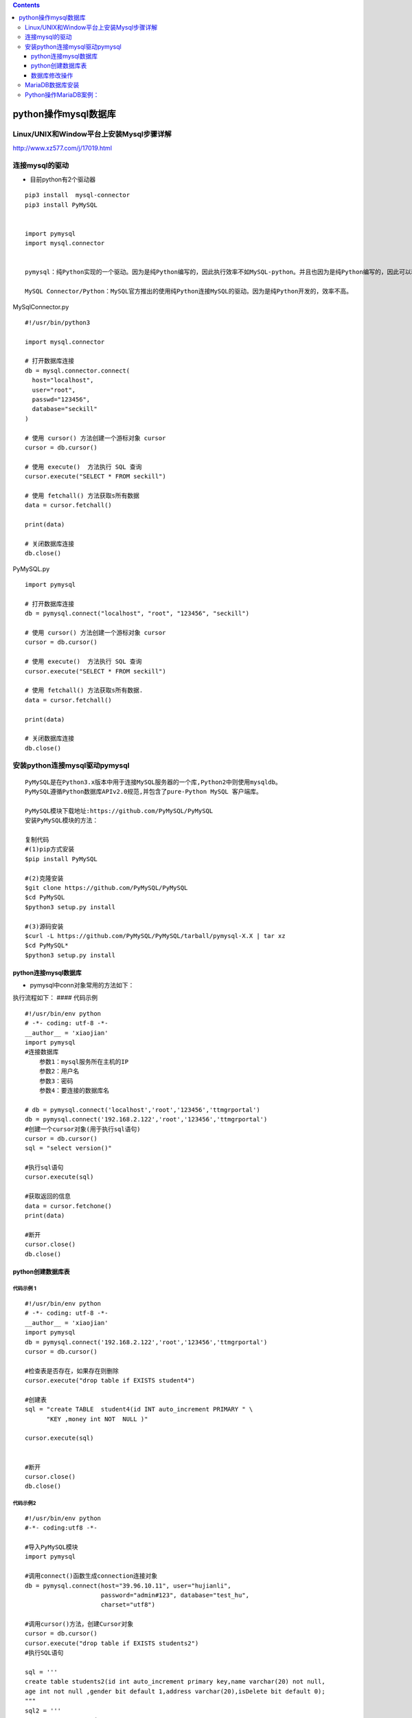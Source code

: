 .. contents::
   :depth: 3
..

python操作mysql数据库
=====================

Linux/UNIX和Window平台上安装Mysql步骤详解
-----------------------------------------

http://www.xz577.com/j/17019.html

连接mysql的驱动
---------------

-  目前python有2个驱动器

::

   pip3 install  mysql-connector
   pip3 install PyMySQL


   import pymysql
   import mysql.connector


   pymysql：纯Python实现的一个驱动。因为是纯Python编写的，因此执行效率不如MySQL-python。并且也因为是纯Python编写的，因此可以和Python代码无缝衔接。

   MySQL Connector/Python：MySQL官方推出的使用纯Python连接MySQL的驱动。因为是纯Python开发的，效率不高。

MySqlConnector.py

::

   #!/usr/bin/python3

   import mysql.connector

   # 打开数据库连接
   db = mysql.connector.connect(
     host="localhost",
     user="root",
     passwd="123456",
     database="seckill"
   )

   # 使用 cursor() 方法创建一个游标对象 cursor
   cursor = db.cursor()

   # 使用 execute()  方法执行 SQL 查询
   cursor.execute("SELECT * FROM seckill")

   # 使用 fetchall() 方法获取s所有数据
   data = cursor.fetchall()

   print(data)

   # 关闭数据库连接
   db.close()

PyMySQL.py

::

   import pymysql

   # 打开数据库连接
   db = pymysql.connect("localhost", "root", "123456", "seckill")

   # 使用 cursor() 方法创建一个游标对象 cursor
   cursor = db.cursor()

   # 使用 execute()  方法执行 SQL 查询
   cursor.execute("SELECT * FROM seckill")

   # 使用 fetchall() 方法获取s所有数据.
   data = cursor.fetchall()

   print(data)

   # 关闭数据库连接
   db.close()

安装python连接mysql驱动pymysql
------------------------------

::

   PyMySQL是在Python3.x版本中用于连接MySQL服务器的一个库,Python2中则使用mysqldb。
   PyMySQL遵循Python数据库APIv2.0规范,并包含了pure-Python MySQL 客户端库。

   PyMySQL模块下载地址:https://github.com/PyMySQL/PyMySQL
   安装PyMySQL模块的方法：

   复制代码
   #(1)pip方式安装
   $pip install PyMySQL

   #(2)克隆安装
   $git clone https://github.com/PyMySQL/PyMySQL
   $cd PyMySQL
   $python3 setup.py install

   #(3)源码安装
   $curl -L https://github.com/PyMySQL/PyMySQL/tarball/pymysql-X.X | tar xz
   $cd PyMySQL*
   $python3 setup.py install

python连接mysql数据库
~~~~~~~~~~~~~~~~~~~~~

-  pymysql中conn对象常用的方法如下：

.. image:: ../../_static/pymysql1.PNG

.. image:: ../../_static/pymysql2.PNG

执行流程如下： |image1| #### 代码示例

::

   #!/usr/bin/env python
   # -*- coding: utf-8 -*-
   __author__ = 'xiaojian'
   import pymysql
   #连接数据库
       参数1：mysql服务所在主机的IP
       参数2：用户名
       参数3：密码
       参数4：要连接的数据库名

   # db = pymysql.connect('localhost','root','123456','ttmgrportal')
   db = pymysql.connect('192.168.2.122','root','123456','ttmgrportal')
   #创建一个cursor对象(用于执行sql语句)
   cursor = db.cursor()
   sql = "select version()"

   #执行sql语句
   cursor.execute(sql)

   #获取返回的信息
   data = cursor.fetchone()
   print(data)

   #断开
   cursor.close()
   db.close()

python创建数据库表
~~~~~~~~~~~~~~~~~~

代码示例 1
^^^^^^^^^^

::

   #!/usr/bin/env python
   # -*- coding: utf-8 -*-
   __author__ = 'xiaojian'
   import pymysql
   db = pymysql.connect('192.168.2.122','root','123456','ttmgrportal')
   cursor = db.cursor()

   #检查表是否存在，如果存在则删除
   cursor.execute("drop table if EXISTS student4")

   #创建表
   sql = "create TABLE  student4(id INT auto_increment PRIMARY " \
         "KEY ,money int NOT  NULL )"

   cursor.execute(sql)


   #断开
   cursor.close()
   db.close()

代码示例2
^^^^^^^^^

::

   #!/usr/bin/env python
   #-*- coding:utf8 -*-

   #导入PyMySQL模块
   import pymysql

   #调用connect()函数生成connection连接对象
   db = pymysql.connect(host="39.96.10.11", user="hujianli",
                        password="admin#123", database="test_hu",
                        charset="utf8")

   #调用cursor()方法，创建Cursor对象
   cursor = db.cursor()
   cursor.execute("drop table if EXISTS students2")
   #执行SQL语句

   sql = '''
   create table students2(id int auto_increment primary key,name varchar(20) not null,
   age int not null ,gender bit default 1,address varchar(20),isDelete bit default 0);
   """
   sql2 = '''
   CREATE TABLE users (
     'name' varchar(32) NOT NULL,
     'age' int(10) unsigned NOT NULL DEFAULT '0',
     PRIMARY KEY ('name')
   ) ENGINE=InnoDB DEFAULT CHARSET=utf8
   '''
   """
   cursor.execute(sql)

   #关闭连接
   cursor.close()
   db.close()

数据库修改操作
~~~~~~~~~~~~~~

1.数据插入
^^^^^^^^^^

::


   #!/usr/bin/env python
   # -*- coding: utf-8 -*-
   __author__ = 'xiaojian'
   import pymysql
   db = pymysql.connect('192.168.2.122','root','123456','ttmgrportal')
   cursor = db.cursor()

   #插入数据，捕获异常
   sql = "insert into student4 VALUES(3,110),(4,220)"
   try:
       cursor.execute(sql)
       #提交事务
       db.commit()
   except:
       #如果提交失败，回滚到上一次的数据
       db.rollback()

   cursor.close()
   db.close()

::

   #!/usr/bin/env python
   #-*- coding:utf8 -*-
   """
   操作mysql：增删改查
   """

   #!/usr/bin/env python
   #-*- coding:utf8 -*-

   #导入PyMySQL模块
   import pymysql

   #调用connect()函数生成connection连接对象
   db = pymysql.connect(host="39.96.10.11", user="hujianli",
                        password="admin#123", database="test_hu",
                        charset="utf8")

   #调用cursor()方法，创建Cursor对象
   cursor = db.cursor()
   data = ('1','hujianli')
   #执行SQL语句
   sql = "insert into sheng(s_id,s_name) values(%s,%s)"
   cursor.execute(sql, data)


   #关闭连接
   cursor.close()
   db.close()

eg2

::

   #!/usr/bin/env python
   #-*- coding:utf8 -*-
   # auther; 18793
   # Date：2019/4/16 11:16
   # filename: pymysql_insert.py
   import pymysql

   #打开数据库连接
   db = pymysql.connect(host="localhost", user="root",
                        password="admin#123", database="mrsoft",
                        charset="utf8")

   #使用cursor()方法获取操作游标
   cursor = db.cursor()

   #数据列表
   data = [
       ("零基础学python", "pyhton","80.2","2019-04-16"),
       ("零基础学Java", "Java","50.2","2019-04-16"),
       ("零基础学C++", "C++","60.2","2019-04-16"),
       ("零基础学shell", "shell","30.2","2019-04-16"),
   ]

   try:
       #执行SQL语句，插入多条数据
       cursor.executemany("insert into books(name,category,price,publish_time) value (%s,%s,%s,%s)",data)

       #提交数据
       db.commit()
   except:
       #发生错误时回滚
       db.rollback()

   #关闭数据库
   db.close()

插入数据代码示例 eg

::

   #!/usr/bin/env python
   # -*- coding:utf8 -*-
   # auther; 18793
   # Date：2019/5/22 11:07
   # filename: pymysql_插入操作.py
   import pymysql


   # 查询最大用户Id
   def read_max_userid():
       with connection.cursor() as cursor:
           # 3.执行SQL操作
           sql = 'select max(userid) from user '
           cursor.execute(sql)

           # 4.提取结果集
           row = cursor.fetchone()  # 提取1条数据

       return row[0]

   # 1.建立数据库连接
   connection = pymysql.connect(host='localhost',
                                user='root',
                                password='admin#123',
                                database='hujianli2',
                                charset='utf8')
   # 查询最大值
   maxid = read_max_userid()

   try:
       # 2.创建游标对象
       with connection.cursor() as cursor:
           # 3.执行SQL操作
           sql = 'insert into user (userid,name) values (%s,%s)'
           nextid = maxid + 1
           name = "Tony" + str(nextid)
           affectedcount = cursor.execute(sql, (nextid, name))
           print("影响的数据行数:{0}".format(affectedcount))
           #4.提交数据库事务
           connection.commit()


   except pymysql.DatabaseError:
           # 5.回滚数据库事务
           connection.rollback()
   finally:
       # 6.关闭数据连接
       connection.close()

2.数据库更新
^^^^^^^^^^^^

::

   #!/usr/bin/env python
   # -*- coding: utf-8 -*-
   __author__ = 'xiaojian'
   import pymysql

   db = pymysql.connect("127.0.0.1","root","123456","ttmgrportal")
   cursor = db.cursor()


   sql = "UPDATE student4 set money=15000 WHERE id=1"
   try:
       cursor.execute(sql)
       db.commit()
   except:
       db.rollback()

   cursor.close()
   db.close()

eg

::

   #!/usr/bin/env python
   # -*- coding:utf8 -*-
   # auther; 18793
   # Date：2019/5/22 11:19
   # filename: pymysql_数据更新操作.py
   import pymysql

   # 1.建立数据库连接
   connection = pymysql.connect(host='localhost',
                                user='root',
                                password='admin#123',
                                database='hujianli2',
                                charset='utf8')

   try:
       # 2.创建游标对象
       with connection.cursor() as cursor:

           # 3.执行SQL操作
           sql = "update user set name = %s where userid > %s"
           affectedcount = cursor.execute(sql, ("Tom", 2))
           print("影响的数据行数:{0}".format(affectedcount))

           # 4. 提交数据库事务
           connection.commit()

           #5.with代码块结束，关闭游标
   except pymysql.DatabaseError as e:
       # 6.回滚数据库事务
       connection.rollback()
       print(e)

   finally:
       # 7.关闭数据库连接
       connection.close()

.. image:: ../../_static/pymysql12.png

3.数据库删除
^^^^^^^^^^^^

::

   #!/usr/bin/env python
   # -*- coding: utf-8 -*-
   __author__ = 'xiaojian'
   import pymysql

   db = pymysql.connect("127.0.0.1","root","123456","ttmgrportal")
   cursor = db.cursor()


   sql = "delete from student4 WHERE money = 110"
   try:
       cursor.execute(sql)
       db.commit()
   except:
       db.rollback()

   cursor.close()
   db.close()

eg

::

   #!/usr/bin/env python
   # -*- coding:utf8 -*-
   # auther; 18793
   # Date：2019/5/22 11:35
   # filename: pymysql_删除操作.py

   import pymysql


   # 查询最大用户Id
   def read_max_userid():
       with connection.cursor() as cursor:
           # 3.执行SQL操作
           sql = 'select max(userid) from user '
           cursor.execute(sql)

           # 4.提取结果集
           row = cursor.fetchone()  # 提取1条数据

       return row[0]


   # 1.建立数据库连接
   connection = pymysql.connect(host='localhost',
                                user='root',
                                password='admin#123',
                                database='hujianli2',
                                charset='utf8')
   # 查询最大值
   maxid = read_max_userid()

   try:
       # 2.创建游标对象
       with connection.cursor() as cursor:
           # 3.执行SQL操作
           sql = 'delete from user where  userid = %s '
           affectedcount = cursor.execute(sql, (maxid))
           print("影响的数据行数:{0}".format(affectedcount))
           # 4.提交数据库事务
           connection.commit()


   except pymysql.DatabaseError:
       # 5.回滚数据库事务
       connection.rollback()
   finally:
       # 6.关闭数据连接
       connection.close()

数据库查询
^^^^^^^^^^

::

   #!/usr/bin/env python
   # -*- coding: utf-8 -*-
   __author__ = 'xiaojian'
   """
   fetchone()
   功能:获取下一个查询结果集，结果集是一个对象

   fetchall()
   功能：接收全部的返回的行

   rowcount:是一个只读属性，返回execute()方法影响的行数
   """
   import pymysql

   db = pymysql.connect("127.0.0.1","root","123456","ttmgrportal")
   cursor = db.cursor()


   sql = "select * from student4 where money>100"
   try:
       cursor.execute(sql)
       reslist = cursor.fetchall()
       for row in reslist:
           print("%d -- %d"%(row[0], row[1]))
   except:
       #如果提交失败，回滚到上一次数据
       db.rollback()

   cursor.close()
   db.close()

有条件的查询
''''''''''''

::

   #!/usr/bin/env python
   # -*- coding:utf8 -*-
   # auther; 18793
   # Date：2019/5/22 10:49
   # filename: pymysql_有条件的查询.py
   import pymysql

   # 1.建立数据库连接
   connection = pymysql.connect(host='localhost',
                                user='root',
                                password='admin#123',
                                database='hujianli2',
                                charset='utf8')

   # 2.创建游标对象

   try:
       with connection.cursor() as cursor:
           # 3.执行SQL操作
           sql = 'select name,userid from user where userid > %(id)s'
           cursor.execute(sql, {'id': 0})

           #4.提取结果集
           result_set = cursor.fetchall()

           for row in result_set:
               print("id:{0} - name:{1}".format(row[1], row[0]))

           #5.with代码块结束，关闭游标
   finally:
       #6.关闭数据连接
       connection.close()

无条件查询
''''''''''

::

   #!/usr/bin/env python
   #-*- coding:utf8 -*-
   # auther; 18793
   # Date：2019/5/22 11:00
   # filename: pymysql_无条件的查询.py
   import pymysql

   # 1.建立数据库连接
   connection = pymysql.connect(host='localhost',
                                user='root',
                                password='admin#123',
                                database='hujianli2',
                                charset='utf8')

   # 2.创建游标对象
   try:
       with connection.cursor() as cursor:
           # 3.执行SQL操作
           sql = 'select max(userid) from user '
           cursor.execute(sql)

           #4.提取结果集
           row = cursor.fetchone()             #提取1条数据

           if row is not None:                 #判断非空时，提取字段内容
               print("最大用户Id:{0}".format(row[0]))

           #5.with代码块结束，关闭游标
   finally:
       #6.关闭数据连接
       connection.close()

eg3

::

   import time
   import pymysql

   def show_info():
       print('''输入提示数字，执行相应操作
   0：退出
   1：查看登录日志
       ''')

   def init_mysql():
       db = pymysql.connect("localhost", "root", "root", "mrsoft",charset="utf8")
       cursor = db.cursor()
       return cursor,db


   def save_data(username,password):
       """
       存入MySQL数据库
       :param username: 用户名
       :param password: 密码
       """
       cursor,db = init_mysql()
       try:
           create_time = time.strftime('%Y-%m-%d %H:%M:%S',time.localtime(time.time()))
           cursor.execute("insert into login(username,password,create_time) values( % s, % s, % s)" ,(username,password,create_time))
           db.commit()
       except:
           db.rollback()
       db.close()

   def get_loginfo():
       cursor, db = init_mysql()
       cursor.execute('select username,create_time from login')
       results = cursor.fetchall()
       db.close()
       return results

   if __name__ == "__main__":
       # 输入用户名
       username = input('请输入用户名：')
       # 检测用户名
       while len(username) < 2 :
           print('用户名长度应不少于2位')
           username = input('请输入用户名：')
       # 输入密码
       password = input('请输入密码：')
       # 检测密码
       while len(password) < 6 :
           print('密码长度应不少于6位')
           password = input('请输入密码：')

       print('登录成功')
       save_data(username,password)      # 写入日志
       show_info()                       # 提示信息
       num = int(input('输入操作数字:')) # 输入数字

       # 菜单功能
       while True:
           if num == 0:
               print('退出成功')
               break
           elif num == 1:
               print('查看登录日志')
               results = get_loginfo()
               for result in results:
                   print("用户名：{} 登录时间：{}\r".format(result[0],result[1]))
               show_info()
               num = int(input('输入操作数字:'))
           else:
               print('您输入的数字有误')
               show_info()
               num = int(input('输入操作数字:'))

MariaDB数据库安装
-----------------

Linux上安装MariaDB（CentOS Linux release 7.6.1810 (Core)）

::

   yum install mariadb-server mariadb
   rpm -q mariadb mariadb-server
   systemctl enable mariadb
   ln -s '/usr/lib/systemd/system/mariadb.service' '/etc/systemd/system/multi-user.target.wants/mariadb.service'

   lsof -i:3306
   systemctl start mariadb.service 
   systemctl stop mariadb
   systemctl restart mariadb
   systemctl status mariadb

运行“/usr/bin/mysql_secure_installation”命令，加固MariaDB数据库，操作过程如下。

::

   [root@k8s-master centos]# mysql -uroot -padmin#123
   Welcome to the MariaDB monitor.  Commands end with ; or \g.
   Your MariaDB connection id is 10
   Server version: 5.5.60-MariaDB MariaDB Server

   Copyright (c) 2000, 2018, Oracle, MariaDB Corporation Ab and others.

   Type 'help;' or '\h' for help. Type '\c' to clear the current input statement.

   MariaDB [(none)]> 
   MariaDB [(none)]> exit

安装完成。

Python操作MariaDB案例：
-----------------------

::

   #!/usr/bin/env python
   # -*- coding:utf8 -*-
   # auther; 18793
   # Date：2019/6/24 17:52
   # filename: 操作MariaDB数据库.py
   from mysql import connector
   import random

   src = "abcdefghijklmnopqrstuvwxyz"


   def get_str(x, y):
       """ 生成随机数，x~y之间的随机字母字符串"""
       str_sum = random.randint(x, y)  # 产生x,y之间一个随机整数
       astr = ""
       for i in range(str_sum):
           astr += random.choice(src)
       return astr


   def output():
       """
       定义输出数据库表中所有记录函数
       :return:
       """
       # 执行查询
       cur.execute("select * from mytab")

       # 遍历记录
       for sid, name, ps in cur:
           print(sid, " ", name, " ", ps)  # 输出记录


   def out_put_all():
       """
       定义输出数据库表中所有记录函数
       :return:
       """
       cur.execute("select * from mytab")
       for item in cur.fetchall():
           print(item)  # 使用fetchall()函数


   def get_data_list(n):
       """
       定义生成记录列表数据的函数
       :param n:
       :return:
       """
       res = []
       for i in range(n):
           res.append((get_str(2, 4), get_str(8, 12)))
       return res


   if __name__ == '__main__':
       print("建立连接.......................")
       con = connector.connect(host="172.16.56.21", user="hujianli", password="admin#123",
                               database="hujianliDB")  # 建立连接使用内存中的数据库
       # con = sqlite3.connect("test.db")  # 建立连接使用内存中的数据库
       print("建立游标.......................")
       cur = con.cursor()  # 获取游标
       print("创建一张表mytab.......................")
       sql = """ 
       CREATE TABLE `mytab` (
     `id` int(11) NOT NULL AUTO_INCREMENT,
     `name` text,
     `passwd` text,
     PRIMARY KEY (`id`)
   ) ENGINE=InnoDB DEFAULT CHARSET=utf8; """
       cur.execute(sql)
       print("插入一条记录.......................")
       cur.execute("insert into mytab(name,passwd)values (%s,%s)", (get_str(2, 4), get_str(8, 12),))  # 插入1条记录
       output()  # 显示所有记录
       print("批量插入多条记录.......................")
       cur.executemany("insert into mytab(name,passwd)values (%s,%s)", get_data_list(3))  # 插入多条记录
       print("显示所有记录........................")
       out_put_all()  # 显示所有记录
       print("更新一条记录..............")
       cur.execute("update mytab set name=%s where id =%s", ("aaa", 1))  # 更新记录
       print("显示所有记录.........................")
       output()  # 显示所有记录
       print("删除一条记录.......................")
       cur.execute("delete from mytab where id=%s", (3,))  # 删除一条记录
       print("显示所有记录：")
       output()  # 显示所有记录
       con.commit()        #提交数据
       cur.close()  # 关闭游标
       con.close()  # 关闭连接

输出信息

::

   建立连接.......................
   建立游标.......................
   创建一张表mytab.......................
   插入一条记录.......................
   1   jxc   xoytczjox
   批量插入多条记录.......................
   显示所有记录........................
   (1, 'jxc', 'xoytczjox')
   (2, 'cd', 'qlievmcwycd')
   (3, 'yrvf', 'qxmbudaxagh')
   (4, 'ajs', 'jmwujbctcevq')
   更新一条记录..............
   显示所有记录.........................
   1   aaa   xoytczjox
   2   cd   qlievmcwycd
   3   yrvf   qxmbudaxagh
   4   ajs   jmwujbctcevq
   删除一条记录.......................
   显示所有记录：
   1   aaa   xoytczjox
   2   cd   qlievmcwycd
   4   ajs   jmwujbctcevq

此代码和操作SQLite数据库基本上是相同的，区别在于：

::

   * 导入的包不同（此处为MySQL）；
   * 连接函数参数不同
   * SQL语句中的占位符不同

``补充一个例子``

::

   #!/usr/bin/env python
   # -*- coding:utf8 -*-
   # auther; 18793
   # Date：2019/8/18 14:12
   # filename: 01.连接mysql数据库.py
   import os
   import pymysql as db


   def get_conn(**kwargs):
       return db.connect(host=kwargs.get('host', 'localhost'),
                         user=kwargs.get('user'),
                         passwd=kwargs.get('passwd'),
                         port=kwargs.get('port', 3306),
                         db=kwargs.get('db'))


   def execute_sql(conn, sql):
       """
       执行sql语句函数
       :param conn: cur数据库连接对象
       :param sql: 要执行的SQL
       :return: 
       """
       with conn as cur:
           cur.execute(sql)


   def create_table(conn):
       sql_drop_table = "DROP TABLE IF EXISTS student;"
       sql_create_table = """create table 'student'('sno' int(11) not null ,
       'sname' varchar(20) DEFAULT null,'sage' int(11) default null,
       primary key ('sno')) ENGINE=InnoDB default charset=utf-8"""

       for sql in [sql_drop_table, sql_create_table]:
           execute_sql(conn, sql)


   def insert_data(conn, sno, sname, sage):
       INSERT_FORMAT = "insert into student values({0},'{1}',{2})"
       sql = INSERT_FORMAT.format(sno, sname, sage)
       execute_sql(conn, sql)


   def main():
       mysql_info = {
           "host": "127.0.0.1",
           "user": "root",
           "passwd": "admin#123",
           "port": "3306",
           "db": "test"
       }

       conn = get_conn(**mysql_info)

       try:
           create_table(conn)
           insert_data(conn, 1, "zhangsan", 20)
           insert_data(conn, 1, "lisi", 21)
           
           with conn as cur:
               cur.execute("select * from student")
               rows = cur.fetchall()
               for row in rows:
                   print(row)
       finally:
           if conn:
               conn.close()

       # # get cyrsor object
       # cur = conn.cursor()
       # 
       # # execute sql statement
       # cur.execute('select * from student')
       # print(cur.fetchall())
       # 
       # # close resources
       # cur.close()
       # conn.close()


   if __name__ == '__main__':
       main()

.. |image1| image:: ../../_static/pymysql3.PNG
